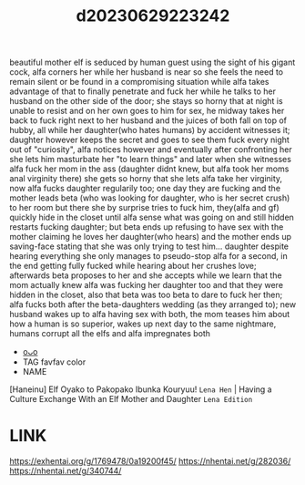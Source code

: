 :PROPERTIES:
:ID:       a751e76c-1d50-4b38-aa3d-58cc613f51fb
:END:
#+title: d20230629223242
#+filetags: :20230629223242:ntronary:
beautiful mother elf is seduced by human guest using the sight of his gigant cock, alfa corners her while her husband is near so she feels the need to remain silent or be found in a compromising situation while alfa takes advantage of that to finally penetrate and fuck her while he talks to her husband on the other side of the door; she stays so horny that at night is unable to resist and on her own goes to him for sex, he midway takes her back to fuck right next to her husband and the juices of both fall on top of hubby, all while her daughter(who hates humans) by accident witnesses it; daughter however keeps the secret and goes to see them fuck every night out of "curiosity", alfa notices however and eventually after confronting her she lets him masturbate her "to learn things" and later when she witnesses alfa fuck her mom in the ass (daughter didnt knew, but alfa took her moms anal virginity there) she gets so horny that she lets alfa take her virginity, now alfa fucks daughter regularily too; one day they are fucking and the mother leads beta (who was looking for daughter, who is her secret crush) to her room but there she by surprise tries to fuck him, they(alfa and gf) quickly hide in the closet until alfa sense what was going on and still hidden restarts fucking daughter; but beta ends up refusing to have sex with the mother claiming he loves her daughter(who hears) and the mother ends up saving-face stating that she was only trying to test him... daughter despite hearing everything she only manages to pseudo-stop alfa for a second, in the end getting fully fucked while hearing about her crushes love; afterwards beta proposes to her and she accepts while we learn that the mom actually knew alfa was fucking her daughter too and that they were hidden in the closet, also that beta was too beta to dare to fuck her then; alfa fucks both after the beta-daughters wedding (as they arranged to); new husband wakes up to alfa having sex with both, the mom teases him about how a human is so superior, wakes up next day to the same nightmare, humans corrupt all the elfs and alfa impregnates both
- [[id:e2f322d5-694c-465f-9a4c-33824ef4c029][oᴗo]]
- TAG favfav color
- NAME
[Haneinu] Elf Oyako to Pakopako Ibunka Kouryuu! ~Lena Hen~ | Having a Culture Exchange With an Elf Mother and Daughter ~Lena Edition~
* LINK
https://exhentai.org/g/1769478/0a19200f45/
https://nhentai.net/g/282036/
https://nhentai.net/g/340744/
